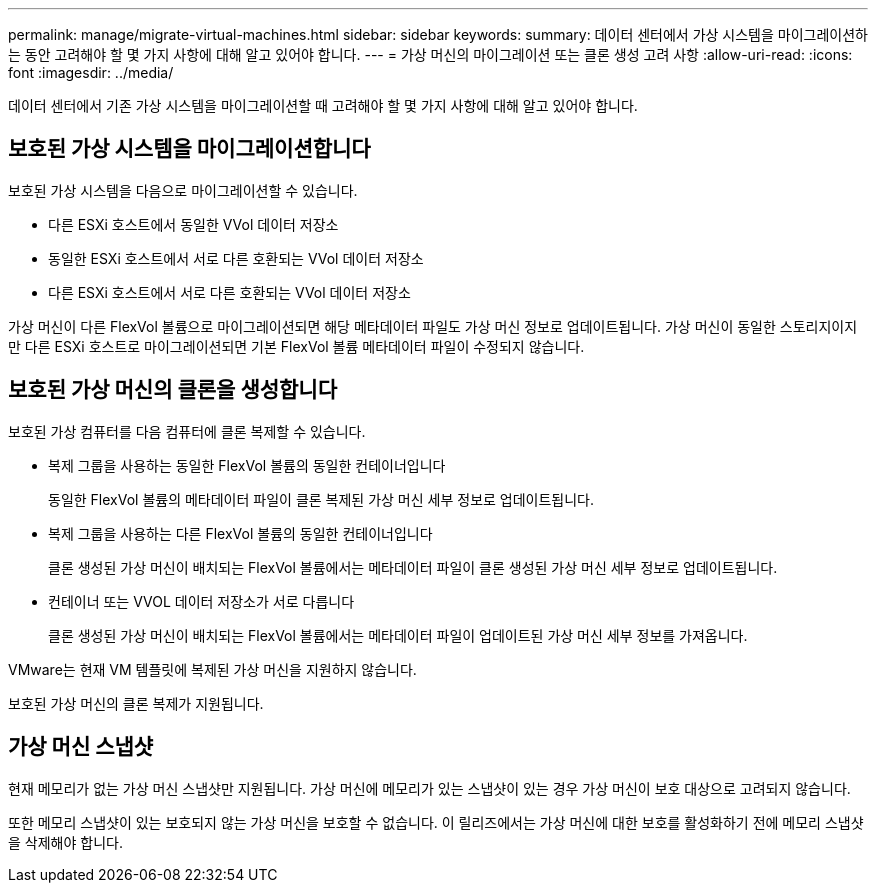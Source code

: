 ---
permalink: manage/migrate-virtual-machines.html 
sidebar: sidebar 
keywords:  
summary: 데이터 센터에서 가상 시스템을 마이그레이션하는 동안 고려해야 할 몇 가지 사항에 대해 알고 있어야 합니다. 
---
= 가상 머신의 마이그레이션 또는 클론 생성 고려 사항
:allow-uri-read: 
:icons: font
:imagesdir: ../media/


[role="lead"]
데이터 센터에서 기존 가상 시스템을 마이그레이션할 때 고려해야 할 몇 가지 사항에 대해 알고 있어야 합니다.



== 보호된 가상 시스템을 마이그레이션합니다

보호된 가상 시스템을 다음으로 마이그레이션할 수 있습니다.

* 다른 ESXi 호스트에서 동일한 VVol 데이터 저장소
* 동일한 ESXi 호스트에서 서로 다른 호환되는 VVol 데이터 저장소
* 다른 ESXi 호스트에서 서로 다른 호환되는 VVol 데이터 저장소


가상 머신이 다른 FlexVol 볼륨으로 마이그레이션되면 해당 메타데이터 파일도 가상 머신 정보로 업데이트됩니다. 가상 머신이 동일한 스토리지이지만 다른 ESXi 호스트로 마이그레이션되면 기본 FlexVol 볼륨 메타데이터 파일이 수정되지 않습니다.



== 보호된 가상 머신의 클론을 생성합니다

보호된 가상 컴퓨터를 다음 컴퓨터에 클론 복제할 수 있습니다.

* 복제 그룹을 사용하는 동일한 FlexVol 볼륨의 동일한 컨테이너입니다
+
동일한 FlexVol 볼륨의 메타데이터 파일이 클론 복제된 가상 머신 세부 정보로 업데이트됩니다.

* 복제 그룹을 사용하는 다른 FlexVol 볼륨의 동일한 컨테이너입니다
+
클론 생성된 가상 머신이 배치되는 FlexVol 볼륨에서는 메타데이터 파일이 클론 생성된 가상 머신 세부 정보로 업데이트됩니다.

* 컨테이너 또는 VVOL 데이터 저장소가 서로 다릅니다
+
클론 생성된 가상 머신이 배치되는 FlexVol 볼륨에서는 메타데이터 파일이 업데이트된 가상 머신 세부 정보를 가져옵니다.



VMware는 현재 VM 템플릿에 복제된 가상 머신을 지원하지 않습니다.

보호된 가상 머신의 클론 복제가 지원됩니다.



== 가상 머신 스냅샷

현재 메모리가 없는 가상 머신 스냅샷만 지원됩니다. 가상 머신에 메모리가 있는 스냅샷이 있는 경우 가상 머신이 보호 대상으로 고려되지 않습니다.

또한 메모리 스냅샷이 있는 보호되지 않는 가상 머신을 보호할 수 없습니다. 이 릴리즈에서는 가상 머신에 대한 보호를 활성화하기 전에 메모리 스냅샷을 삭제해야 합니다.

